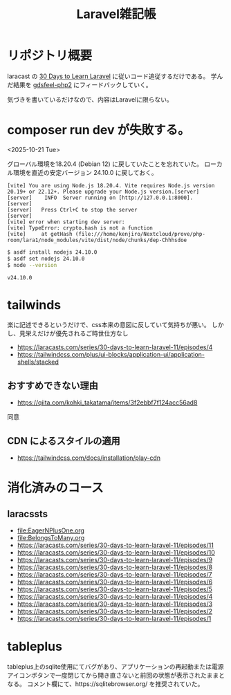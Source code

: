 #+title: Laravel雑記帳
#+auther: kenjirofukuda
#+options: toc:nil num:nil ^:nil
#+HTML_HEAD_EXTRA: <style> .figure p {text-align: left;}</style>

* リポジトリ概要

laracast の [[https://laracasts.com/series/30-days-to-learn-laravel-11][30 Days to Learn Laravel]] に従いコード追従するだけである。
学んだ結果を [[https://github.com/kenjirofukuda/gdsfeel-php2][gdsfeel-php2]] にフィードバックしていく。

気づきを書いているだけなので、内容はLaravelに限らない。

* composer run dev が失敗する。
<2025-10-21 Tue>

グローバル環境を18.20.4 (Debian 12) に戻していたことを忘れていた。
ローカル環境を直近の安定バージョン 24.10.0 に戻しておく。

#+begin_example
[vite] You are using Node.js 18.20.4. Vite requires Node.js version 20.19+ or 22.12+. Please upgrade your Node.js version.[server]
[server]    INFO  Server running on [http://127.0.0.1:8000].
[server]
[server]   Press Ctrl+C to stop the server
[server]
[vite] error when starting dev server:
[vite] TypeError: crypto.hash is not a function
[vite]     at getHash (file:///home/kenjiro/Nextcloud/prove/php-room/lara1/node_modules/vite/dist/node/chunks/dep-Chhhsdoe
#+end_example

#+begin_src bash
  $ asdf install nodejs 24.10.0
  $ asdf set nodejs 24.10.0
  $ node --version
  #+end_src

#+begin_example
v24.10.0
#+end_example

* tailwinds
楽に記述できるというだけで、css本来の意図に反していて気持ちが悪い。
しかし、見栄えだけが優先されるご時世仕方なし
- https://laracasts.com/series/30-days-to-learn-laravel-11/episodes/4
- https://tailwindcss.com/plus/ui-blocks/application-ui/application-shells/stacked

** おすすめできない理由
- https://qiita.com/kohki_takatama/items/3f2ebbf7f124acc56ad8
同意

** CDN によるスタイルの適用
- https://tailwindcss.com/docs/installation/play-cdn

* 消化済みのコース
** laracssts
- [[file:EagerNPlusOne.org]]
- [[file:BelongsToMany.org]]
- [[https://laracasts.com/series/30-days-to-learn-laravel-11/episodes/11]]
- [[https://laracasts.com/series/30-days-to-learn-laravel-11/episodes/10]]
- [[https://laracasts.com/series/30-days-to-learn-laravel-11/episodes/9]]
- [[https://laracasts.com/series/30-days-to-learn-laravel-11/episodes/8]]
- [[https://laracasts.com/series/30-days-to-learn-laravel-11/episodes/7]]
- [[https://laracasts.com/series/30-days-to-learn-laravel-11/episodes/6]]
- [[https://laracasts.com/series/30-days-to-learn-laravel-11/episodes/5]]
- [[https://laracasts.com/series/30-days-to-learn-laravel-11/episodes/4]]
- [[https://laracasts.com/series/30-days-to-learn-laravel-11/episodes/3]]
- [[https://laracasts.com/series/30-days-to-learn-laravel-11/episodes/2]]
- [[https://laracasts.com/series/30-days-to-learn-laravel-11/episodes/1]]

* tableplus
tableplus上のsqlite使用にてバグがあり、アプリケーションの再起動または電源アイコンボタンで一度閉じてから開き直さないと前回の状態が表示されたままとなる。
コメント欄にて、https://sqlitebrowser.org/ を推奨されていた。
